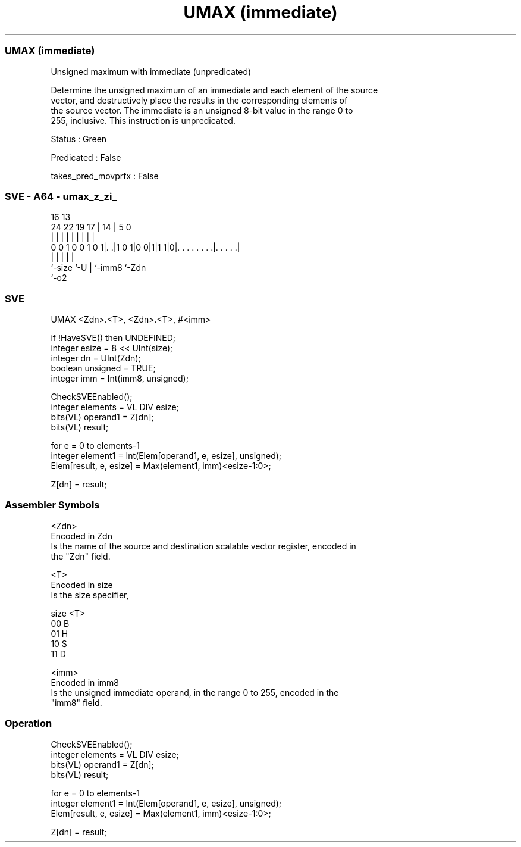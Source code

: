 .nh
.TH "UMAX (immediate)" "7" " "  "instruction" "sve"
.SS UMAX (immediate)
 Unsigned maximum with immediate (unpredicated)

 Determine the unsigned maximum of an immediate and each element of the source
 vector, and destructively place the results in the corresponding elements of
 the source vector. The immediate is an unsigned 8-bit value in the range 0 to
 255, inclusive. This instruction is unpredicated.

 Status : Green

 Predicated : False

 takes_pred_movprfx : False



.SS SVE - A64 - umax_z_zi_
 
                                                                   
                                                                   
                                 16    13                          
                 24  22    19  17 |  14 |               5         0
                  |   |     |   | |   | |               |         |
   0 0 1 0 0 1 0 1|. .|1 0 1|0 0|1|1 1|0|. . . . . . . .|. . . . .|
                  |             |     | |               |
                  `-size        `-U   | `-imm8          `-Zdn
                                      `-o2
  
  
 
.SS SVE
 
 UMAX    <Zdn>.<T>, <Zdn>.<T>, #<imm>
 
 if !HaveSVE() then UNDEFINED;
 integer esize = 8 << UInt(size);
 integer dn = UInt(Zdn);
 boolean unsigned = TRUE;
 integer imm = Int(imm8, unsigned);
 
 CheckSVEEnabled();
 integer elements = VL DIV esize;
 bits(VL) operand1 = Z[dn];
 bits(VL) result;
 
 for e = 0 to elements-1
     integer element1 = Int(Elem[operand1, e, esize], unsigned);
     Elem[result, e, esize] = Max(element1, imm)<esize-1:0>;
 
 Z[dn] = result;
 

.SS Assembler Symbols

 <Zdn>
  Encoded in Zdn
  Is the name of the source and destination scalable vector register, encoded in
  the "Zdn" field.

 <T>
  Encoded in size
  Is the size specifier,

  size <T> 
  00   B   
  01   H   
  10   S   
  11   D   

 <imm>
  Encoded in imm8
  Is the unsigned immediate operand, in the range 0 to 255, encoded in the
  "imm8" field.



.SS Operation

 CheckSVEEnabled();
 integer elements = VL DIV esize;
 bits(VL) operand1 = Z[dn];
 bits(VL) result;
 
 for e = 0 to elements-1
     integer element1 = Int(Elem[operand1, e, esize], unsigned);
     Elem[result, e, esize] = Max(element1, imm)<esize-1:0>;
 
 Z[dn] = result;

